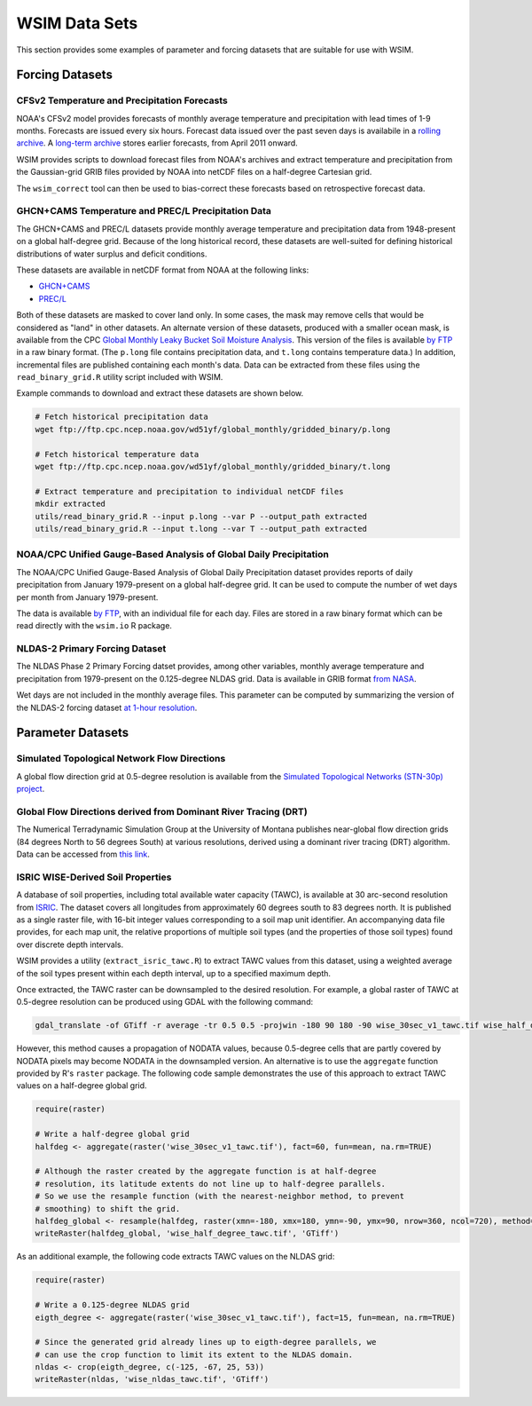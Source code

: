 WSIM Data Sets
**************

This section provides some examples of parameter and forcing datasets that are suitable for use with WSIM.

Forcing Datasets
================

CFSv2 Temperature and Precipitation Forecasts
---------------------------------------------

NOAA's CFSv2 model provides forecasts of monthly average temperature and precipitation with lead times of 1-9 months.
Forecasts are issued every six hours.
Forecast data issued over the past seven days is availabile in a `rolling archive <http://nomads.ncep.noaa.gov/pub/data/nccf/com/cfs/prod/>`_.
A `long-term archive <https://nomads.ncdc.noaa.gov/modeldata/cfsv2_forecast_mm_9mon/>`_ stores earlier forecasts, from April 2011 onward.

WSIM provides scripts to download forecast files from NOAA's archives and extract temperature and precipitation from the Gaussian-grid GRIB files provided by NOAA into netCDF files on a half-degree Cartesian grid.

The ``wsim_correct`` tool can then be used to bias-correct these forecasts based on retrospective forecast data.

GHCN+CAMS Temperature and PREC/L Precipitation Data
---------------------------------------------------

The GHCN+CAMS and PREC/L datasets provide monthly average temperature and precipitation data from 1948-present on a global half-degree grid.
Because of the long historical record, these datasets are well-suited for defining historical distributions of water surplus and deficit conditions.

These datasets are available in netCDF format from NOAA at the following links: 

* `GHCN+CAMS <https://www.esrl.noaa.gov/psd/data/gridded/data.ghcncams.html>`_
* `PREC/L <https://www.esrl.noaa.gov/psd/data/gridded/data.precl.html>`_

Both of these datasets are masked to cover land only.
In some cases, the mask may remove cells that would be considered as "land" in other datasets.
An alternate version of these datasets, produced with a smaller ocean mask, is available from the CPC `Global Monthly Leaky Bucket Soil Moisture Analysis <http://www.cpc.ncep.noaa.gov/soilmst/leaky_glb.htm>`_.
This version of the files is available `by FTP <ftp://ftp.cpc.ncep.noaa.gov/wd51yf/global_monthly/gridded_binary/>`_ in a raw binary format. (The ``p.long`` file contains precipitation data, and ``t.long`` contains temperature data.)
In addition, incremental files are published containing each month's data.
Data can be extracted from these files using the ``read_binary_grid.R`` utility script included with WSIM.

Example commands to download and extract these datasets are shown below.

.. code-block:: console

    # Fetch historical precipitation data
    wget ftp://ftp.cpc.ncep.noaa.gov/wd51yf/global_monthly/gridded_binary/p.long

    # Fetch historical temperature data
    wget ftp://ftp.cpc.ncep.noaa.gov/wd51yf/global_monthly/gridded_binary/t.long

    # Extract temperature and precipitation to individual netCDF files
    mkdir extracted
    utils/read_binary_grid.R --input p.long --var P --output_path extracted
    utils/read_binary_grid.R --input t.long --var T --output_path extracted

NOAA/CPC Unified Gauge-Based Analysis of Global Daily Precipitation
-------------------------------------------------------------------

The NOAA/CPC Unified Gauge-Based Analysis of Global Daily Precipitation dataset provides reports of daily precipitation from January 1979-present on a global half-degree grid.
It can be used to compute the number of wet days per month from January 1979-present.

The data is available `by FTP <ftp://ftp.cpc.ncep.noaa.gov/precip/CPC_UNI_PRCP/GAUGE_GLB/>`_, with an individual file for each day. Files are stored in a raw binary format which can be read directly with the ``wsim.io`` R package.

NLDAS-2 Primary Forcing Dataset
---------------------------

The NLDAS Phase 2 Primary Forcing datset provides, among other variables, monthly average temperature and precipitation from 1979-present on the 0.125-degree NLDAS grid.
Data is available in GRIB format `from NASA <https://disc.sci.gsfc.nasa.gov/datasets/NLDAS_FORA0125_M_V002/summary?keywords=NLDAS>`_.

Wet days are not included in the monthly average files.
This parameter can be computed by summarizing the version of the NLDAS-2 forcing dataset `at 1-hour resolution <https://disc.sci.gsfc.nasa.gov/datasets/NLDAS_FORA0125_H_V002/summary?keywords=NLDAS>`_.


Parameter Datasets
==================

Simulated Topological Network Flow Directions
---------------------------------------------

A global flow direction grid at 0.5-degree resolution is available from the `Simulated Topological Networks (STN-30p) project <http://www.wsag.unh.edu/Stn-30/stn-30.html>`_.

Global Flow Directions derived from Dominant River Tracing (DRT)
----------------------------------------------------------------

The Numerical Terradynamic Simulation Group at the University of Montana publishes near-global flow direction grids (84 degrees North to 56 degrees South) at various resolutions, derived using a dominant river tracing (DRT) algorithm. Data can be accessed from `this link <http://www.ntsg.umt.edu/project/drt.php>`_.

ISRIC WISE-Derived Soil Properties
----------------------------------

A database of soil properties, including total available water capacity (TAWC), is available at 30 arc-second resolution from `ISRIC <http://data.isric.org/geonetwork/srv/eng/catalog.search;jsessionid=A84EFD2FD6E854EE80FC5268239F134D#/metadata/dc7b283a-8f19-45e1-aaed-e9bd515119bc>`_.
The dataset covers all longitudes from approximately 60 degrees south to 83 degrees north.
It is published as a single raster file, with 16-bit integer values corresponding to a soil map unit identifier.
An accompanying data file provides, for each map unit, the relative proportions of multiple soil types (and the properties of those soil types) found over discrete depth intervals.

WSIM provides a utility (``extract_isric_tawc.R``) to extract TAWC values from this dataset, using a weighted average of the soil types present within each depth interval, up to a specified maximum depth.

Once extracted, the TAWC raster can be downsampled to the desired resolution.
For example, a global raster of TAWC at 0.5-degree resolution can be produced using GDAL with the following command:

.. code-block:: console

    gdal_translate -of GTiff -r average -tr 0.5 0.5 -projwin -180 90 180 -90 wise_30sec_v1_tawc.tif wise_half_degree_tawc.tif

However, this method causes a propagation of NODATA values, because 0.5-degree cells that are partly covered by NODATA pixels may become NODATA in the downsampled version.
An alternative is to use the ``aggregate`` function provided by R's ``raster`` package.
The following code sample demonstrates the use of this approach to extract TAWC values on a half-degree global grid.

.. code-block:: R

   require(raster)

   # Write a half-degree global grid
   halfdeg <- aggregate(raster('wise_30sec_v1_tawc.tif'), fact=60, fun=mean, na.rm=TRUE)
   
   # Although the raster created by the aggregate function is at half-degree 
   # resolution, its latitude extents do not line up to half-degree parallels. 
   # So we use the resample function (with the nearest-neighbor method, to prevent
   # smoothing) to shift the grid.
   halfdeg_global <- resample(halfdeg, raster(xmn=-180, xmx=180, ymn=-90, ymx=90, nrow=360, ncol=720), method='ngb')
   writeRaster(halfdeg_global, 'wise_half_degree_tawc.tif', 'GTiff')  

As an additional example, the following code extracts TAWC values on the NLDAS grid:

.. code-block:: R

   require(raster)

   # Write a 0.125-degree NLDAS grid
   eigth_degree <- aggregate(raster('wise_30sec_v1_tawc.tif'), fact=15, fun=mean, na.rm=TRUE)

   # Since the generated grid already lines up to eigth-degree parallels, we
   # can use the crop function to limit its extent to the NLDAS domain.
   nldas <- crop(eigth_degree, c(-125, -67, 25, 53))
   writeRaster(nldas, 'wise_nldas_tawc.tif', 'GTiff')


